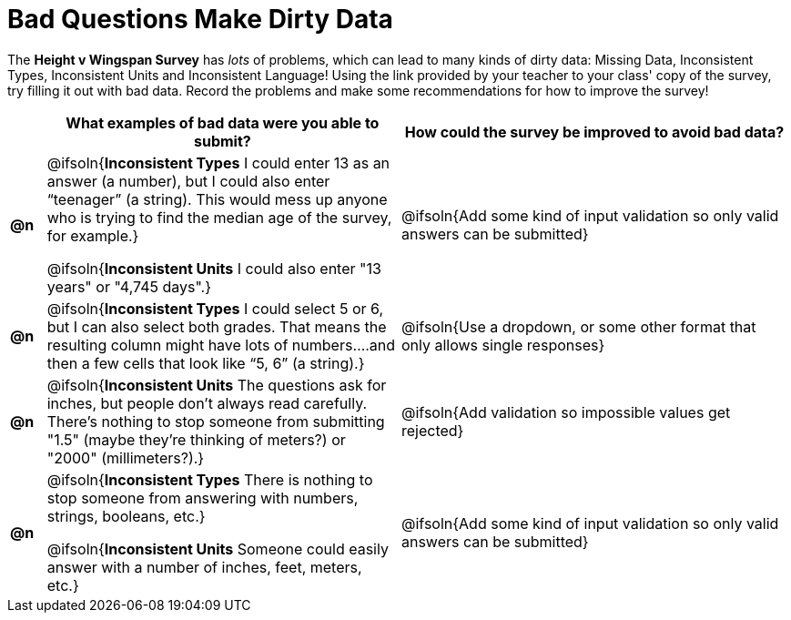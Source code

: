 = Bad Questions Make Dirty Data

The *Height v Wingspan Survey* has _lots_ of problems, which can lead to many kinds of dirty data: Missing Data, Inconsistent Types, Inconsistent Units and Inconsistent Language! Using the link provided by your teacher to your class' copy of the survey, try filling it out with bad data. Record the problems and make some recommendations for how to improve the survey!

[.FillVerticalSpace, cols="^.^1a,^.^10a,^.^11a", options="header"]
|===
|
| What examples of bad data were you able to submit?
| How could the survey be improved to avoid bad data?

|*@n*
| @ifsoln{*Inconsistent Types* I could enter 13 as an answer (a number), but I could also enter “teenager” (a string). This would mess up anyone who is trying to find the median age of the survey, for example.}

@ifsoln{*Inconsistent Units* I could also enter "13 years" or "4,745 days".}

| @ifsoln{Add some kind of input validation so only valid answers can be submitted}

|*@n*
| @ifsoln{*Inconsistent Types*  I could select 5 or 6, but I can also select both grades. That means the resulting column might have lots of numbers….and then a few cells that look like “5, 6” (a string).}
| @ifsoln{Use a dropdown, or some other format that only allows single responses}

|*@n*
| @ifsoln{*Inconsistent Units* The questions ask for inches, but people don't always read carefully. There's nothing to stop someone from submitting "1.5" (maybe they're thinking of meters?) or "2000" (millimeters?).}
| @ifsoln{Add validation so impossible values get rejected}

|*@n*
| @ifsoln{*Inconsistent Types* There is nothing to stop someone from answering with numbers, strings, booleans, etc.}

@ifsoln{*Inconsistent Units* Someone could easily answer with a number of inches, feet, meters, etc.}

| @ifsoln{Add some kind of input validation so only valid answers can be submitted}

|===
